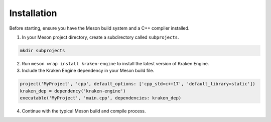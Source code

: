 Installation
============

Before starting, ensure you have the Meson build system and a C++ compiler installed.

1. In your Meson project directory, create a subdirectory called ``subprojects``.

.. code-block:: bash

    mkdir subprojects

2. Run ``meson wrap install kraken-engine`` to install the latest version of Kraken Engine.

3. Include the Kraken Engine dependency in your Meson build file.

.. code-block:: python

    project('MyProject', 'cpp', default_options: ['cpp_std=c++17', 'default_library=static'])
    kraken_dep = dependency('kraken-engine')
    executable('MyProject', 'main.cpp', dependencies: kraken_dep)

4. Continue with the typical Meson build and compile process.
